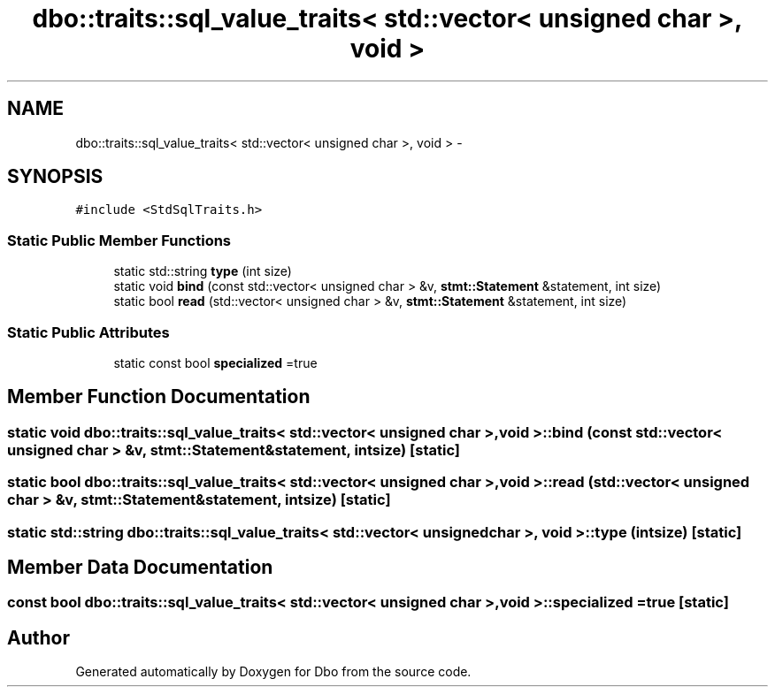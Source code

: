 .TH "dbo::traits::sql_value_traits< std::vector< unsigned char >, void >" 3 "Sat Feb 27 2016" "Dbo" \" -*- nroff -*-
.ad l
.nh
.SH NAME
dbo::traits::sql_value_traits< std::vector< unsigned char >, void > \- 
.SH SYNOPSIS
.br
.PP
.PP
\fC#include <StdSqlTraits\&.h>\fP
.SS "Static Public Member Functions"

.in +1c
.ti -1c
.RI "static std::string \fBtype\fP (int size)"
.br
.ti -1c
.RI "static void \fBbind\fP (const std::vector< unsigned char > &v, \fBstmt::Statement\fP &statement, int size)"
.br
.ti -1c
.RI "static bool \fBread\fP (std::vector< unsigned char > &v, \fBstmt::Statement\fP &statement, int size)"
.br
.in -1c
.SS "Static Public Attributes"

.in +1c
.ti -1c
.RI "static const bool \fBspecialized\fP =true"
.br
.in -1c
.SH "Member Function Documentation"
.PP 
.SS "static void \fBdbo::traits::sql_value_traits\fP< std::vector< unsigned char >, void >::bind (const std::vector< unsigned char > &v, \fBstmt::Statement\fP &statement, intsize)\fC [static]\fP"

.SS "static bool \fBdbo::traits::sql_value_traits\fP< std::vector< unsigned char >, void >::read (std::vector< unsigned char > &v, \fBstmt::Statement\fP &statement, intsize)\fC [static]\fP"

.SS "static std::string \fBdbo::traits::sql_value_traits\fP< std::vector< unsigned char >, void >::type (intsize)\fC [static]\fP"

.SH "Member Data Documentation"
.PP 
.SS "const bool \fBdbo::traits::sql_value_traits\fP< std::vector< unsigned char >, void >::specialized =true\fC [static]\fP"


.SH "Author"
.PP 
Generated automatically by Doxygen for Dbo from the source code\&.
